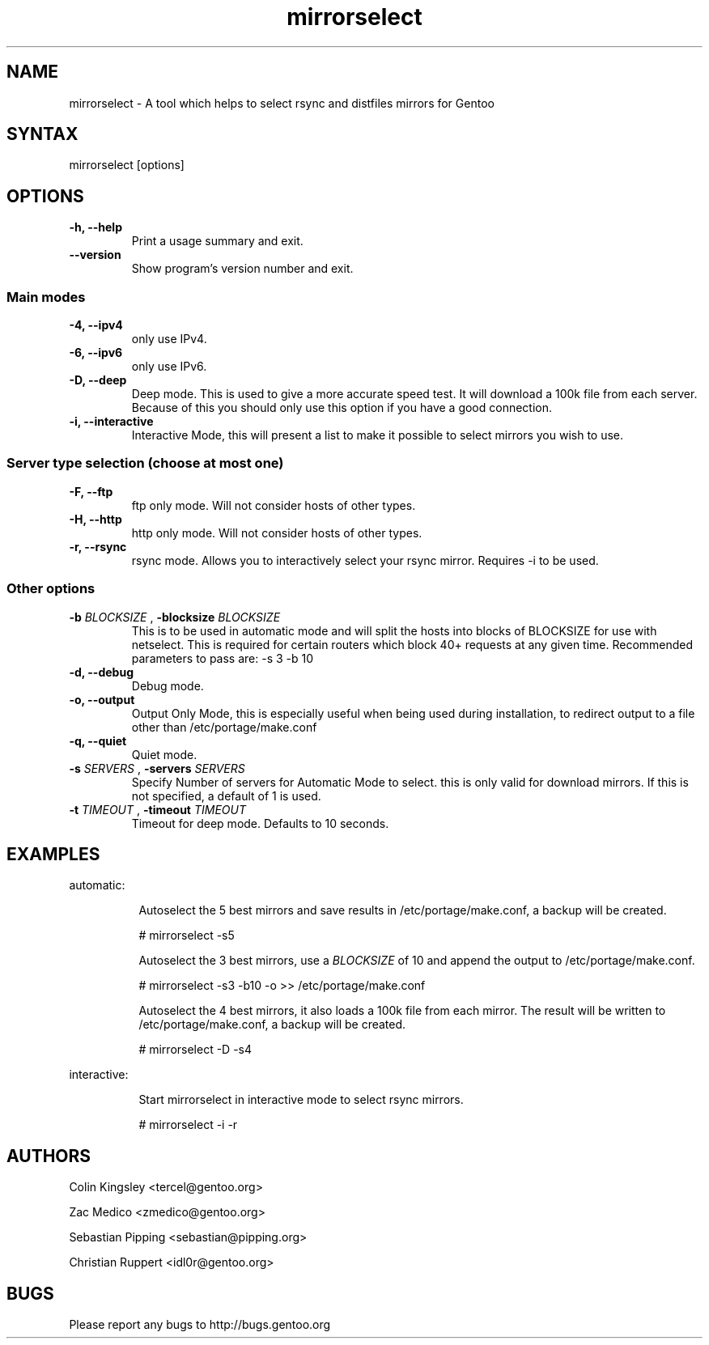 .TH "mirrorselect" "8" "2.1.0"

.SH "NAME"
.LP
mirrorselect \- A tool which helps to select rsync and distfiles mirrors for Gentoo

.SH "SYNTAX"
.LP
mirrorselect [options]

.SH "OPTIONS"
.TP
.B \-h, \-\-help
Print a usage summary and exit.
.TP
.B \-\-version
Show program's version number and exit.
.SS "Main modes"
.TP
.B \-4, \-\-ipv4
only use IPv4.
.TP
.B \-6, \-\-ipv6
only use IPv6.
.TP
.B \-D, \-\-deep
Deep mode. This is used to give a more accurate speed test. It will download
a 100k file from each server. Because of this you should only use this option
if you have a good connection.
.TP
.B \-i, \-\-interactive
Interactive Mode, this will present a list to make it possible to select mirrors
you wish to use.
.SS "Server type selection (choose at most one)"
.TP
.B \-F, \-\-ftp
ftp only mode. Will not consider hosts of other types.
.TP
.B \-H, \-\-http
http only mode. Will not consider hosts of other types.
.TP
.B \-r, \-\-rsync
rsync mode. Allows you to interactively select your rsync mirror. Requires -i to be used.
.SS "Other options"
.TP
.BI \-b " BLOCKSIZE " "\fR,\fP \-blocksize" " BLOCKSIZE "
This is to be used in automatic mode and will split the hosts into blocks of
BLOCKSIZE for use with netselect. This is required for certain routers which
block 40+ requests at any given time. Recommended parameters to pass are: -s 3 -b 10
.TP
.B \-d, \-\-debug
Debug mode.
.TP
.B \-o, \-\-output
Output Only Mode, this is especially useful when being used during installation,
to redirect output to a file other than /etc/portage/make.conf
.TP
.B \-q, \-\-quiet
Quiet mode.
.TP
.BI \-s " SERVERS " "\fR,\fP \-servers" " SERVERS "
Specify Number of servers for Automatic Mode to select. this is only valid for
download mirrors. If this is not specified, a default of 1 is used.
.TP
.BI \-t " TIMEOUT " "\fR,\fP \-timeout" " TIMEOUT "
Timeout for deep mode. Defaults to 10 seconds.

.SH "EXAMPLES"
automatic:
.LP
.RS 8
Autoselect the 5 best mirrors and save results in /etc/portage/make.conf,
a backup will be created.
.LP
# mirrorselect -s5
.LP
Autoselect the 3 best mirrors, use a
.I BLOCKSIZE
of 10 and append the output to /etc/portage/make.conf.
.LP
# mirrorselect -s3 -b10 -o >> /etc/portage/make.conf
.LP
Autoselect the 4 best mirrors, it also loads a 100k file from each mirror.
The result will be written to /etc/portage/make.conf, a backup will be created.
.LP
# mirrorselect -D -s4
.LP
.RE
interactive:
.LP
.RS 8
Start mirrorselect in interactive mode to select rsync mirrors.
.LP
# mirrorselect -i -r
.RE

.SH "AUTHORS"
.LP
Colin Kingsley <tercel@gentoo.org>
.LP
Zac Medico <zmedico@gentoo.org>
.LP
Sebastian Pipping <sebastian@pipping.org>
.LP
Christian Ruppert <idl0r@gentoo.org>

.SH "BUGS"
Please report any bugs to http://bugs.gentoo.org
